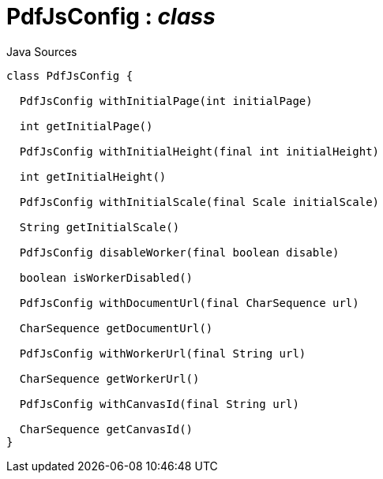 = PdfJsConfig : _class_
:Notice: Licensed to the Apache Software Foundation (ASF) under one or more contributor license agreements. See the NOTICE file distributed with this work for additional information regarding copyright ownership. The ASF licenses this file to you under the Apache License, Version 2.0 (the "License"); you may not use this file except in compliance with the License. You may obtain a copy of the License at. http://www.apache.org/licenses/LICENSE-2.0 . Unless required by applicable law or agreed to in writing, software distributed under the License is distributed on an "AS IS" BASIS, WITHOUT WARRANTIES OR  CONDITIONS OF ANY KIND, either express or implied. See the License for the specific language governing permissions and limitations under the License.

.Java Sources
[source,java]
----
class PdfJsConfig {

  PdfJsConfig withInitialPage(int initialPage)

  int getInitialPage()

  PdfJsConfig withInitialHeight(final int initialHeight)

  int getInitialHeight()

  PdfJsConfig withInitialScale(final Scale initialScale)

  String getInitialScale()

  PdfJsConfig disableWorker(final boolean disable)

  boolean isWorkerDisabled()

  PdfJsConfig withDocumentUrl(final CharSequence url)

  CharSequence getDocumentUrl()

  PdfJsConfig withWorkerUrl(final String url)

  CharSequence getWorkerUrl()

  PdfJsConfig withCanvasId(final String url)

  CharSequence getCanvasId()
}
----

